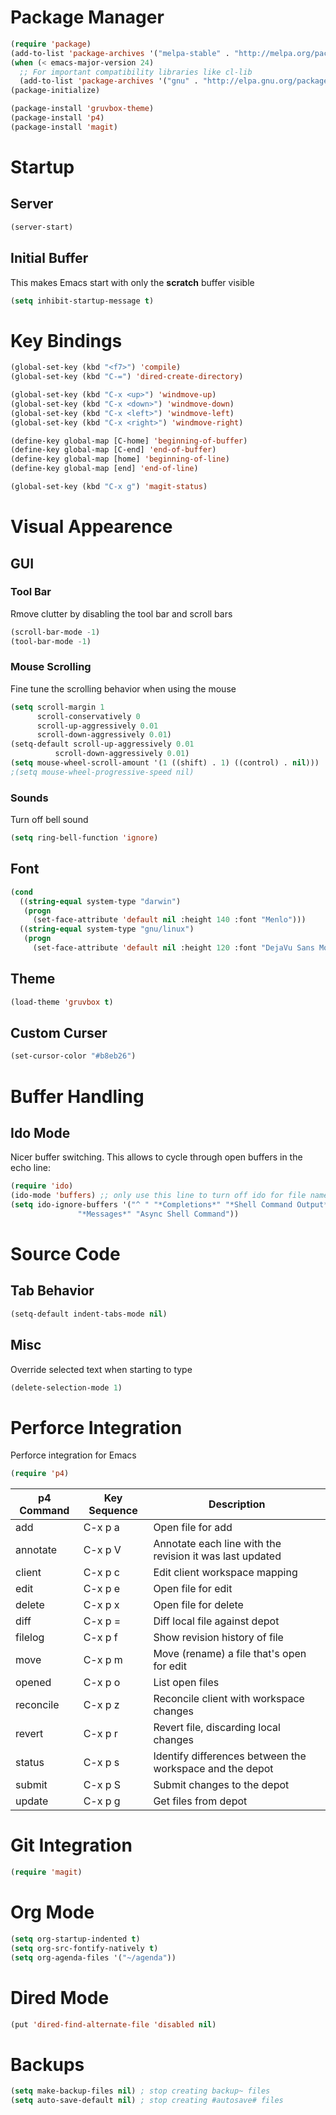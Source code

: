 * Package Manager
#+BEGIN_SRC emacs-lisp
(require 'package)
(add-to-list 'package-archives '("melpa-stable" . "http://melpa.org/packages/"))
(when (< emacs-major-version 24)
  ;; For important compatibility libraries like cl-lib
  (add-to-list 'package-archives '("gnu" . "http://elpa.gnu.org/packages/")))
(package-initialize)

(package-install 'gruvbox-theme)
(package-install 'p4)
(package-install 'magit)
#+END_SRC

* Startup
** Server
#+BEGIN_SRC emacs-lisp
(server-start)
#+END_SRC

** Initial Buffer
This makes Emacs start with only the *scratch* buffer visible

#+BEGIN_SRC emacs-lisp
(setq inhibit-startup-message t)
#+END_SRC

* Key Bindings
#+BEGIN_SRC emacs-lisp
(global-set-key (kbd "<f7>") 'compile)
(global-set-key (kbd "C-=") 'dired-create-directory)

(global-set-key (kbd "C-x <up>") 'windmove-up)
(global-set-key (kbd "C-x <down>") 'windmove-down)
(global-set-key (kbd "C-x <left>") 'windmove-left)
(global-set-key (kbd "C-x <right>") 'windmove-right)

(define-key global-map [C-home] 'beginning-of-buffer)
(define-key global-map [C-end] 'end-of-buffer)
(define-key global-map [home] 'beginning-of-line)
(define-key global-map [end] 'end-of-line)

(global-set-key (kbd "C-x g") 'magit-status)
#+END_SRC

* Visual Appearence
** GUI
*** Tool Bar
Rmove clutter by disabling the tool bar and scroll bars

#+BEGIN_SRC emacs-lisp
(scroll-bar-mode -1)
(tool-bar-mode -1)
#+END_SRC

*** Mouse Scrolling
Fine tune the scrolling behavior when using the mouse

#+BEGIN_SRC emacs-lisp
(setq scroll-margin 1
      scroll-conservatively 0
      scroll-up-aggressively 0.01
      scroll-down-aggressively 0.01)
(setq-default scroll-up-aggressively 0.01
	      scroll-down-aggressively 0.01)
(setq mouse-wheel-scroll-amount '(1 ((shift) . 1) ((control) . nil)))
;(setq mouse-wheel-progressive-speed nil)
#+END_SRC

*** Sounds
Turn off bell sound

#+BEGIN_SRC emacs-lisp
(setq ring-bell-function 'ignore)
#+END_SRC

** Font
#+BEGIN_SRC emacs-lisp
(cond
  ((string-equal system-type "darwin")
   (progn
     (set-face-attribute 'default nil :height 140 :font "Menlo")))
  ((string-equal system-type "gnu/linux")
   (progn
     (set-face-attribute 'default nil :height 120 :font "DejaVu Sans Mono"))))
#+END_SRC

** Theme
#+BEGIN_SRC emacs-lisp
(load-theme 'gruvbox t)
#+END_SRC

** Custom Curser
#+BEGIN_SRC emacs-lisp
(set-cursor-color "#b8eb26")
#+END_SRC

* Buffer Handling
** Ido Mode
Nicer buffer switching. This allows to cycle through open buffers in the echo line:

#+BEGIN_SRC emacs-lisp
(require 'ido)
(ido-mode 'buffers) ;; only use this line to turn off ido for file names!
(setq ido-ignore-buffers '("^ " "*Completions*" "*Shell Command Output*"
			   "*Messages*" "Async Shell Command"))
#+END_SRC

* Source Code
** Tab Behavior
#+BEGIN_SRC emacs-lisp
(setq-default indent-tabs-mode nil)
#+END_SRC

** Misc
Override selected text when starting to type

#+BEGIN_SRC emacs-lisp
(delete-selection-mode 1)
#+END_SRC

* Perforce Integration
Perforce integration for Emacs

#+BEGIN_SRC emacs-lisp
(require 'p4)
#+END_SRC

|------------+--------------+----------------------------------------------------------|
| p4 Command | Key Sequence | Description                                              |
|------------+--------------+----------------------------------------------------------|
| add        | C-x p a      | Open file for add                                        |
| annotate   | C-x p V      | Annotate each line with the revision it was last updated |
| client     | C-x p c      | Edit client workspace mapping                            |
| edit       | C-x p e      | Open file for edit                                       |
| delete     | C-x p x      | Open file for delete                                     |
| diff       | C-x p =      | Diff local file against depot                            |
| filelog    | C-x p f      | Show revision history of file                            |
| move       | C-x p m      | Move (rename) a file that's open for edit                |
| opened     | C-x p o      | List open files                                          |
| reconcile  | C-x p z      | Reconcile client with workspace changes                  |
| revert     | C-x p r      | Revert file, discarding local changes                    |
| status     | C-x p s      | Identify differences between the workspace and the depot |
| submit     | C-x p S      | Submit changes to the depot                              |
| update     | C-x p g      | Get files from depot                                     |
|------------+--------------+----------------------------------------------------------|

* Git Integration
#+BEGIN_SRC emacs-lisp
(require 'magit)
#+END_SRC

* Org Mode
#+BEGIN_SRC emacs-lisp
(setq org-startup-indented t)
(setq org-src-fontify-natively t)
(setq org-agenda-files '("~/agenda"))
#+END_SRC

* Dired Mode
#+BEGIN_SRC emacs-lisp
(put 'dired-find-alternate-file 'disabled nil)
#+END_SRC

* Backups
#+BEGIN_SRC emacs-lisp
(setq make-backup-files nil) ; stop creating backup~ files
(setq auto-save-default nil) ; stop creating #autosave# files
#+END_SRC

